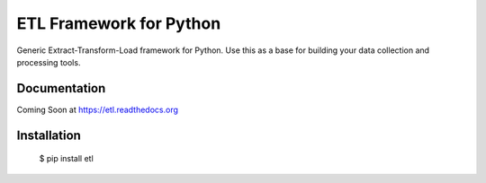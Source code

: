 ETL Framework for Python
========================

Generic Extract-Transform-Load framework for Python.
Use this as a base for building your data collection and processing tools.

.. image:: https://travis-ci.org/eeaston/etl.svg?branch=master
    :target: https://travis-ci.org/eeaston/etl


Documentation
-------------

Coming Soon at https://etl.readthedocs.org


Installation
------------

    $ pip install etl

